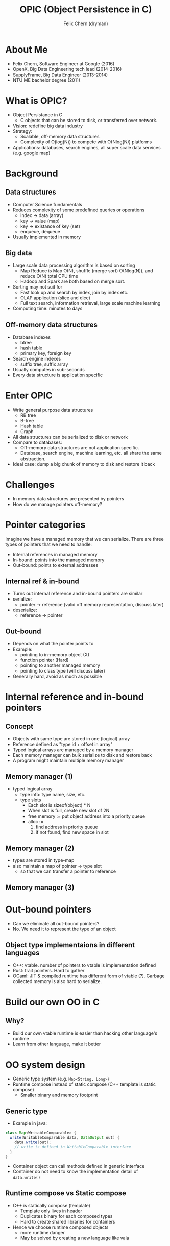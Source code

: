 #+TITLE: OPIC (Object Persistence in C)
#+AUTHOR: Felix Chern (dryman)
#+REVEAL_THEME: white

* About Me
- Felix Chern, Software Engineer at Google (2016)
- OpenX, Big Data Engineering tech lead (2014-2016)
- SupplyFrame, Big Data Engineer (2013-2014)
- NTU ME bachelor degree (2011)

* What is OPIC?
- Object Persistance in C
  - C objects that can be stored to disk, or transferred over network.
- Vision: redefine big data industry
- Strategy:
  - Scalable, off-memory data structures
  - Complexity of O(log(N)) to compete with O(Nlog(N)) platforms
- Applications: databases, search engines, all super scale data services (e.g. google map)

* Background

** Data structures
- Computer Science fundamentals
- Reduces complexity of some predefined queries or operations
  - index -> data (array)
  - key -> value (map)
  - key -> existance of key (set)
  - enqueue, dequeue
- Usually implemented in memory

** Big data
- Large scale data processing algorithm is based on sorting
  - Map Reduce is Map O(N), shuffle (merge sort) O(Nlog(N)), and reduce O(N) total CPU time
  - Hadoop and Spark are both based on merge sort.
- Sorting may not suit for
  - Fast look up and search by index, join by index etc.
  - OLAP application (slice and dice)
  - Full text search, information retrieval, large scale machine learning
- Computing time: minutes to days

** Off-memory data structures
- Database indexes
  - btree
  - hash table
  - primary key, foreign key
- Search engine indexes
  - suffix tree, suffix array
- Usually computes in sub-seconds
- Every data structure is application specific

* Enter OPIC
- Write general purpose data structures
  - RB tree
  - B-tree
  - Hash table
  - Graph
- All data structures can be serialized to disk or network
- Compare to databases:
  - Off-memory data structures are not application specific.
  - Database, search engine, machine learning, etc. all share the same abstraction.
- Ideal case: dump a big chunk of memory to disk and restore it back

* Challenges
- In memory data structures are presented by pointers
- How do we manage pointers off-memory?

* Pointer categories
Imagine we have a managed memory that we can serialize.
There are three types of pointers that we need to handle:
- Internal references in managed memory
- In-bound: points into the managed memory
- Out-bound: points to external addresses

** Internal ref & in-bound
- Turns out internal reference and in-bound pointers are similar
- serialize:
  - pointer -> reference (valid off memory representation, discuss later)
- deserialize:
  - reference -> pointer

** Out-bound
- Depends on what the pointer points to
- Example:
  - pointing to in-memory object (X)
  - function pointer (Hard)
  - pointing to another managed memory
  - pointing to class type (will discuss later)
- Generally hard, avoid as much as possible

* Internal reference and in-bound pointers

** Concept
- Objects with same type are stored in one (logical) array
- Reference defined as "type id + offset in array"
- Typed logical arrays are managed by a memory manager
- Each memory manager can bulk serialize to disk and restore back
- A program might maintain multiple memory manager

** Memory manager (1)
- typed logical array
  - type info: type name, size, etc.
  - type slots
    - Each slot is sizeof(object) * N
    - When slot is full, create new slot of 2N
    - free memory := put object address into a priority queue
    - alloc :=
      1. find address in priority queue
      2. if not found, find new space in slot

** Memory manager (2)
- types are stored in type-map
- also maintain a map of pointer -> type slot
  - so that we can transfer a pointer to reference

** Memory manager (3)

#+BEGIN_SRC dot :file img/memory_manager.png :exports results
digraph {
  node [shape=record];
pool [label="PMPool"];
struct1 [label="{<slot> PMSlot|{<f1> pool| size | <next> next}}|\
{{data | data | data | data | ...| data}|{priority queue for recycled data}}"];
struct2 [label="{<slot> PMSlot|{<f1> pool| size | <next> next}}|\
{{data | data | data | data | ...*2 | data}|{priority queue for recycled data}}"];
null_node1 [shape=plaintext, label="NULL"];
manager [label="PMMemoryManager"];
typemap [label="TypeMap\n map type to alloc pool"];
pool2 [label="PMPool"];
struct3 [label="{<slot> PMSlot|{<f1> pool| size | <next> next}}|\
{{data | data | data | data | ... | data}|{priority queue for recycled data}}"];
null_node2 [shape=plaintext, label="NULL"];
ptrmap [label="PointerMap\n map pointer address to slot"];

manager -> typemap;
manager -> ptrmap;
typemap->pool;
typemap->pool2;
pool -> struct1:slot;
struct1:f1 -> pool;
struct2:f1 -> pool;
struct1:next -> struct2:slot;
struct2:next -> null_node1;
pool2->struct3:slot;
struct3:f1 -> pool2;
struct3:next -> null_node2;
//ptrmap -> struct1:slot;
//ptrmap -> struct2:slot;
//ptrmap -> struct3:slot;
}
#+END_SRC

#+RESULTS:
[[file:img/memory_manager.png]]

* Out-bound pointers
- Can we eliminate all out-bound pointers?
- No. We need it to represent the type of an object

** Object type implementaions in different languages
- C++: vtable. number of pointers to vtable is implementation defined
- Rust: trait pointers. Hard to gather
- OCaml: JIT & compiled runtime has different form of vtable (?). Garbage collected memory is also hard to serialize.

* Build our own OO in C

** Why?
- Build our own vtable runtime is easier than hacking other language's runtime
- Learn from other language, make it better

* OO system design
- Generic type system (e.g. ~Map<String, Long>~)
- Runtime compose instead of static compose (C++ template is static compose)
  - Smaller binary and memory footprint

** Generic type

- Example in java:

#+BEGIN_SRC java
class Map<WritableComparable> {
  write(WritableComparable data, DataOutput out) {
    data.write(out);
    // write is defined in WritableComparable interface
  }
}
#+END_SRC

- Container object can call methods defined in generic interface
- Container do not need to know the implementation detail of ~data.write()~

** Runtime compose vs Static compose
- C++ is statically compose (template)
  - Template only lives in header
  - Duplicates binary for each composed types
  - Hard to create shared libraries for containers
- Hence we choose runtime composed objects
  - more runtime danger
  - May be solved by creating a new language like vala

* OPIC OO system

** Interface based OO system
- Define interfaces
- Define a class that implements one or more interfaces
- Each class has an global class object
  - global class object direct the interface methods to real implementation
- Object of same type has a ISA pointer points to the same class object

* Example: Linked List
** Interfaces: Collection, List
- Collection:
#+BEGIN_SRC c
bool coll_add(OPObject* collection, OPGeneric element);
bool coll_isEmpty(OPObject* collection);
#+END_SRC
- List:
#+BEGIN_SRC c
OPGeneric li_get(OPObject* list, size_t index);
bool li_insert(OPObject* list, size_t index, OPGeneric element);
#+END_SRC
** LinkedList Class
- Declare class object in header (extern)
- Define class object in C file:
#+BEGIN_SRC c
// just pseudo code
struct OPLinkedList_KLASS
{
  const char* const classname = "OPLinkedList";
  const size_t size = 10;
  TypeClass** traits;
  // points to list of interface instances
}
#+END_SRC
- Implements
#+BEGIN_SRC c
bool LinkedList_coll_add(OPObject* collection, OPGeneric element);
bool LinkedList_coll_isEmpty(OPObject* collection);
OPGeneric LinkedList_li_get(OPObject* list, size_t index);
bool LinkedList_li_insert(OPObject* list, size_t index, OPGeneric element);
#+END_SRC

** LinkedList Class (cont.)
- Before entering main:
- Create ~Collection~ typeclass(interface) *object*
  - Add function pointer to these methods:
#+BEGIN_SRC c
bool LinkedList_coll_add(OPObject* collection, OPGeneric element);
bool LinkedList_coll_isEmpty(OPObject* collection);
#+END_SRC
  - Add the collection typeclass object to ~OPLinkedList_KLASS.traits~
- Do the same for ~List~ typeclass.
- All the above are wrapped in C Macros.

* Generic Function in C (1)
- Goal: a C function that behave differently by object passed in.
#+BEGIN_SRC C
OPGeneric li_get(OPObject* obj, size_t index);
#+END_SRC
- =li_get= on linked list takes O(N)
- =li_get= on array list takes O(1)
- Problem: C does not has method override

** Generic Function in C (2)

#+BEGIN_SRC dot :file img/generic_function.png :exports results
digraph {
ratio="fill";
size="10,6";
start[shape="box", style=rounded];
trait[shape="box", label="TypeClass** t = obj->ISA->traits\nGet the first trait"];
if_null[shape="diamond", label="if *t == NULL"];
then_null[shape="box", style=rounded, label="assert no impl\nstop"];
if_match[shape="diamond", label="if (*t)->name\nmatches \"List\""];
match_then[shape="box", label="List* typeclass = (List)(*t)\n\
impl function = typeclass->method_name"];
exec[shape="box", label="exec impl function", style=rounded];
match_else[shape="box", label="t++"];

start->trait;
trait->if_null;
if_null->then_null [label="True"];
if_null->if_match [label="False"];
if_match->match_then [label="True"];
match_then->exec;
if_match->match_else [label="False"];
match_else->if_null;
}
#+END_SRC

#+RESULTS:
[[file:img/generic_function.png]]

** Generic Function in C (3)

- Implementation of 
- list is a generic list, could be array list, linked list, etc.

1. Get ~list->ISA~, unique pointer for each class
2. Use ~list->ISA~ as a cache key to lookup function pointer
3. If the function pointer is found, execute ~fp(list, size_t index)~
4. If cache miss,
  - traverse through ISA traits and find the function pointer,
  - store ISA and function pointer to cache (C11 atomic store)
  - execute the function pointer

* Integrate OPIC OO system with serialization
** Serializing:
- Each object has one out-bound pointer (ISA)
- Serializing steps
  - write type header of the typed array
    - type name
    - total size of the typed array
  - Merge multiple slot to one array
  - Convert internal pointers to references
  - Write the array to disk
** deserializing
- Read the type info from type header
- Find the type ISA in global type map
- From the type ISA we know the size of the object
- For each object
  - Fill the ISA pointer
  - convert references to pointers

* Other notes

** trade-offs in design (1)
- No inheritance, even though it could be implemented
  - Enforce static type checking (no impl for interface => complie fail)
- Use gcc extensions extensively
  - ~__attribute__((constructor))~: register class object to global map before main
  - ~__attribute__(aligned(256))~: align address so we can store some extra flags in the pointers
  - SIMD vector types: Way easier to use than assemblies
  - All the features above is supported by gcc & clang
** trade-offs in design (2)
- Only support 64bit machines, may limit to =x86_64=
  - pointer size varies on different architectures
  - too much work to support different size of pointers
    - object size changes
    - reference may look different
    - 64bit->32bit may cause overflow
  - Big data processing machines are all =x86_64=

* Future challenges and roadmap
- concurrent memory manager (C11 atomic)
- cross memory manager reference
- LRU cache for memory managers
- compressed memory manager
- primitive types compression (may prioritize)
- distributed computing design (may use consistent hasing intensively)
- distributed data store design

** Roadmap 2 (nice to have)
- Implement a mysql storage engine based on OPIC
- Distributed OLAP prototype.
- Software transactional memory + durability on data structures
  - WAL for limited set of data structure operations is possible
- Prototype NoSQL DB like LevelDB/RocksDB
- Durable program state?
  - Browser JS state serialized and off-load to memory or compressed
  - Smaller memory footprint for browsers

* Thank you
